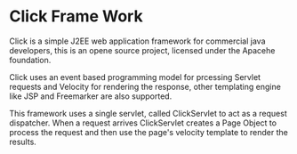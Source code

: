 #+author: ggmon
#+STARTUP: overview
#+STARTUP: hidestars

* Click Frame Work

Click is a simple J2EE web application framework for commercial java
developers, this is an opene source project, licensed under the
Apacehe foundation.

Click uses an event based programming model for prcessing Servlet
requests and Velocity for rendering  the response, other templating
engine like JSP and Freemarker are also supported.

This framework uses a single servlet, called ClickServlet to act as a
request dispatcher. When a request arrives ClickServlet creates a Page
Object to process the request and then use the page's velocity
template to render the results.


